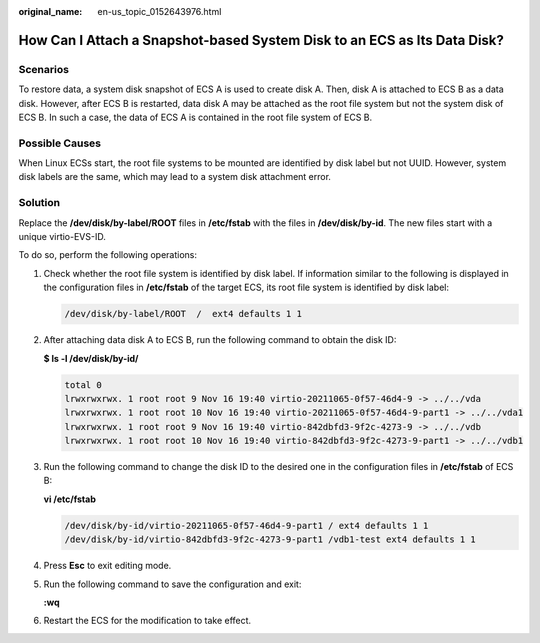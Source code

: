 :original_name: en-us_topic_0152643976.html

.. _en-us_topic_0152643976:

How Can I Attach a Snapshot-based System Disk to an ECS as Its Data Disk?
=========================================================================

Scenarios
---------

To restore data, a system disk snapshot of ECS A is used to create disk A. Then, disk A is attached to ECS B as a data disk. However, after ECS B is restarted, data disk A may be attached as the root file system but not the system disk of ECS B. In such a case, the data of ECS A is contained in the root file system of ECS B.

Possible Causes
---------------

When Linux ECSs start, the root file systems to be mounted are identified by disk label but not UUID. However, system disk labels are the same, which may lead to a system disk attachment error.

Solution
--------

Replace the **/dev/disk/by-label/ROOT** files in **/etc/fstab** with the files in **/dev/disk/by-id**. The new files start with a unique virtio-EVS-ID.

To do so, perform the following operations:

#. Check whether the root file system is identified by disk label. If information similar to the following is displayed in the configuration files in **/etc/fstab** of the target ECS, its root file system is identified by disk label:

   .. code-block::

      /dev/disk/by-label/ROOT  /  ext4 defaults 1 1

#. After attaching data disk A to ECS B, run the following command to obtain the disk ID:

   **$ ls -l /dev/disk/by-id/**

   .. code-block::

      total 0
      lrwxrwxrwx. 1 root root 9 Nov 16 19:40 virtio-20211065-0f57-46d4-9 -> ../../vda
      lrwxrwxrwx. 1 root root 10 Nov 16 19:40 virtio-20211065-0f57-46d4-9-part1 -> ../../vda1
      lrwxrwxrwx. 1 root root 9 Nov 16 19:40 virtio-842dbfd3-9f2c-4273-9 -> ../../vdb
      lrwxrwxrwx. 1 root root 10 Nov 16 19:40 virtio-842dbfd3-9f2c-4273-9-part1 -> ../../vdb1

#. Run the following command to change the disk ID to the desired one in the configuration files in **/etc/fstab** of ECS B:

   **vi /etc/fstab**

   .. code-block::

      /dev/disk/by-id/virtio-20211065-0f57-46d4-9-part1 / ext4 defaults 1 1
      /dev/disk/by-id/virtio-842dbfd3-9f2c-4273-9-part1 /vdb1-test ext4 defaults 1 1

#. Press **Esc** to exit editing mode.

#. Run the following command to save the configuration and exit:

   **:wq**

#. Restart the ECS for the modification to take effect.
